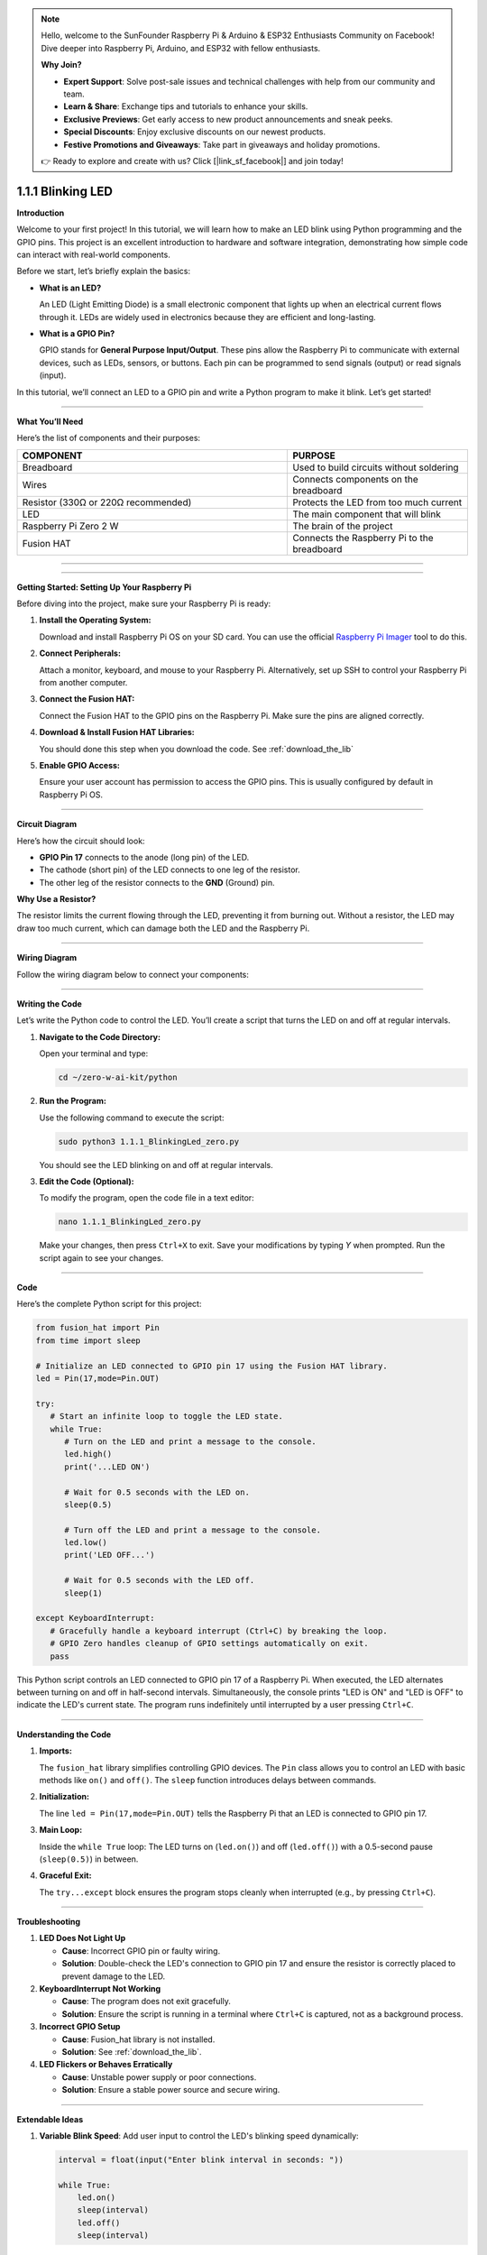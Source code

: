 .. note::

    Hello, welcome to the SunFounder Raspberry Pi & Arduino & ESP32 Enthusiasts Community on Facebook! Dive deeper into Raspberry Pi, Arduino, and ESP32 with fellow enthusiasts.

    **Why Join?**

    - **Expert Support**: Solve post-sale issues and technical challenges with help from our community and team.
    - **Learn & Share**: Exchange tips and tutorials to enhance your skills.
    - **Exclusive Previews**: Get early access to new product announcements and sneak peeks.
    - **Special Discounts**: Enjoy exclusive discounts on our newest products.
    - **Festive Promotions and Giveaways**: Take part in giveaways and holiday promotions.

    👉 Ready to explore and create with us? Click [|link_sf_facebook|] and join today!

.. _1.1.1_py:


1.1.1 Blinking LED
==================

**Introduction**

Welcome to your first project! In this tutorial, we will learn how to make an LED blink using Python programming and the GPIO pins. This project is an excellent introduction to hardware and software integration, demonstrating how simple code can interact with real-world components.

Before we start, let’s briefly explain the basics:

* **What is an LED?**  

  An LED (Light Emitting Diode) is a small electronic component that lights up when an electrical current flows through it. LEDs are widely used in electronics because they are efficient and long-lasting.
  
* **What is a GPIO Pin?**  

  GPIO stands for **General Purpose Input/Output**. These pins allow the Raspberry Pi to communicate with external devices, such as LEDs, sensors, or buttons. Each pin can be programmed to send signals (output) or read signals (input).

In this tutorial, we’ll connect an LED to a GPIO pin and write a Python program to make it blink. Let’s get started!

----------------------------------------------


**What You’ll Need**

Here’s the list of components and their purposes:

.. list-table::
    :widths: 30 20
    :header-rows: 1

    *   - COMPONENT
        - PURPOSE
    *   - Breadboard
        - Used to build circuits without soldering
    *   - Wires
        - Connects components on the breadboard
    *   - Resistor (330Ω or 220Ω recommended)
        - Protects the LED from too much current
    *   - LED
        - The main component that will blink
    *   - Raspberry Pi Zero 2 W
        - The brain of the project
    *   - Fusion HAT
        - Connects the Raspberry Pi to the breadboard

----------------------------------------------



----------------------------------------------


**Getting Started: Setting Up Your Raspberry Pi**

Before diving into the project, make sure your Raspberry Pi is ready:

1. **Install the Operating System:**  

   Download and install Raspberry Pi OS on your SD card. You can use the official `Raspberry Pi Imager <https://www.raspberrypi.org/software/>`_ tool to do this.

2. **Connect Peripherals:**  

   Attach a monitor, keyboard, and mouse to your Raspberry Pi. Alternatively, set up SSH to control your Raspberry Pi from another computer.

3. **Connect the Fusion HAT:**

   Connect the Fusion HAT to the GPIO pins on the Raspberry Pi. Make sure the pins are aligned correctly.

   .. image:: /image/xxxx.png

4. **Download & Install Fusion HAT Libraries:**  

   You should done this step when you download the code. See :ref:`download_the_lib`

5. **Enable GPIO Access:**  

   Ensure your user account has permission to access the GPIO pins. This is usually configured by default in Raspberry Pi OS.


----------------------------------------------


**Circuit Diagram**

Here’s how the circuit should look:

* **GPIO Pin 17** connects to the anode (long pin) of the LED.
* The cathode (short pin) of the LED connects to one leg of the resistor.
* The other leg of the resistor connects to the **GND** (Ground) pin.

.. image:: ../python/img/1.1.1_blinking_led_schematic.png
   :width: 800
   :align: center

**Why Use a Resistor?**  

The resistor limits the current flowing through the LED, preventing it from burning out. Without a resistor, the LED may draw too much current, which can damage both the LED and the Raspberry Pi.


----------------------------------------------


**Wiring Diagram**

Follow the wiring diagram below to connect your components:

.. image:: ../python/img/1.1.1_blinking_led_circuit.png
   :width: 800
   :align: center


----------------------------------------------


**Writing the Code**

Let’s write the Python code to control the LED. You’ll create a script that turns the LED on and off at regular intervals.

1. **Navigate to the Code Directory:**  

   Open your terminal and type:

   .. code-block:: bash

       cd ~/zero-w-ai-kit/python

2. **Run the Program:**  

   Use the following command to execute the script:

   .. code-block:: bash

       sudo python3 1.1.1_BlinkingLed_zero.py

   You should see the LED blinking on and off at regular intervals.

3. **Edit the Code (Optional):**  

   To modify the program, open the code file in a text editor:

   .. code-block:: bash

       nano 1.1.1_BlinkingLed_zero.py

   Make your changes, then press ``Ctrl+X`` to exit. Save your modifications by typing `Y` when prompted. Run the script again to see your changes.


----------------------------------------------


**Code**

Here’s the complete Python script for this project:

.. code-block:: python

   from fusion_hat import Pin
   from time import sleep

   # Initialize an LED connected to GPIO pin 17 using the Fusion HAT library.
   led = Pin(17,mode=Pin.OUT)

   try:
      # Start an infinite loop to toggle the LED state.
      while True:
         # Turn on the LED and print a message to the console.
         led.high()
         print('...LED ON')

         # Wait for 0.5 seconds with the LED on.
         sleep(0.5)

         # Turn off the LED and print a message to the console.
         led.low()
         print('LED OFF...')

         # Wait for 0.5 seconds with the LED off.
         sleep(1)

   except KeyboardInterrupt:
      # Gracefully handle a keyboard interrupt (Ctrl+C) by breaking the loop.
      # GPIO Zero handles cleanup of GPIO settings automatically on exit.
      pass


This Python script controls an LED connected to GPIO pin 17 of a Raspberry Pi. When executed, the LED alternates between turning on and off in half-second intervals. Simultaneously, the console prints "LED is ON" and "LED is OFF" to indicate the LED's current state. The program runs indefinitely until interrupted by a user pressing ``Ctrl+C``.



----------------------------------------------

**Understanding the Code**

1. **Imports:**  

   The ``fusion_hat`` library simplifies controlling GPIO devices. The ``Pin`` class allows you to control an LED with basic methods like ``on()`` and ``off()``. The ``sleep`` function introduces delays between commands.

2. **Initialization:**  

   The line ``led = Pin(17,mode=Pin.OUT)`` tells the Raspberry Pi that an LED is connected to GPIO pin 17.

3. **Main Loop:**  

   Inside the ``while True`` loop: The LED turns on (``led.on()``) and off (``led.off()``) with a 0.5-second pause (``sleep(0.5)``) in between.

4. **Graceful Exit:**  

   The ``try...except`` block ensures the program stops cleanly when interrupted (e.g., by pressing ``Ctrl+C``).



----------------------------------------------


**Troubleshooting**

1. **LED Does Not Light Up**  

   - **Cause**: Incorrect GPIO pin or faulty wiring.  
   - **Solution**: Double-check the LED's connection to GPIO pin 17 and ensure the resistor is correctly placed to prevent damage to the LED.


2. **KeyboardInterrupt Not Working**  

   - **Cause**: The program does not exit gracefully.  
   - **Solution**: Ensure the script is running in a terminal where ``Ctrl+C`` is captured, not as a background process.

3. **Incorrect GPIO Setup**  

   - **Cause**: Fusion_hat library is not installed.  
   - **Solution**: See :ref:`download_the_lib`.

4. **LED Flickers or Behaves Erratically**  

   - **Cause**: Unstable power supply or poor connections.  
   - **Solution**: Ensure a stable power source and secure wiring.


----------------------------------------------

**Extendable Ideas**

1. **Variable Blink Speed**: Add user input to control the LED's blinking speed dynamically:  

   .. code-block:: python
        
        interval = float(input("Enter blink interval in seconds: "))

        while True:
            led.on()
            sleep(interval)
            led.off()
            sleep(interval)


2. **Multi-LED Control**: Connect multiple LEDs to different GPIO pins and control them in patterns (e.g., sequential lighting or simultaneous blinking).


----------------------------------------------


**Conclusion**

Congratulations! You’ve completed your first Raspberry Pi project. By controlling an LED, you’ve learned how to use GPIO pins and write Python scripts to interact with hardware. This foundational knowledge will serve as a stepping stone for more complex projects. Keep experimenting and exploring!
